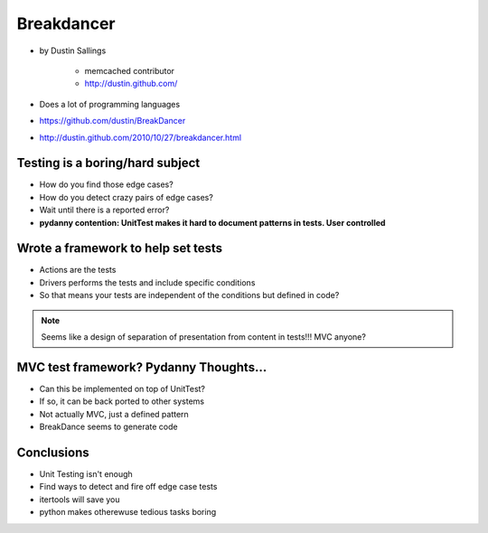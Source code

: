 ============
Breakdancer
============

* by Dustin Sallings

    * memcached contributor
    * http://dustin.github.com/    

* Does a lot of programming languages
* https://github.com/dustin/BreakDancer
* http://dustin.github.com/2010/10/27/breakdancer.html


Testing is a boring/hard subject
================================

* How do you find those edge cases?
* How do you detect crazy pairs of edge cases?
* Wait until there is a reported error?
* **pydanny contention: UnitTest makes it hard to document patterns in tests. User controlled**

Wrote a framework to help set tests
====================================

* Actions are the tests
* Drivers performs the tests and include specific conditions
* So that means your tests are independent of the conditions but defined in code?

.. note:: Seems like a design of separation of presentation from content in tests!!! MVC anyone?

MVC test framework? Pydanny Thoughts...
========================================

* Can this be implemented on top of UnitTest?
* If so, it can be back ported to other systems
* Not actually MVC, just a defined pattern
* BreakDance seems to generate code

Conclusions
=============

* Unit Testing isn't enough
* Find ways to detect and fire off edge case tests
* itertools will save you
* python makes otherewuse tedious tasks boring